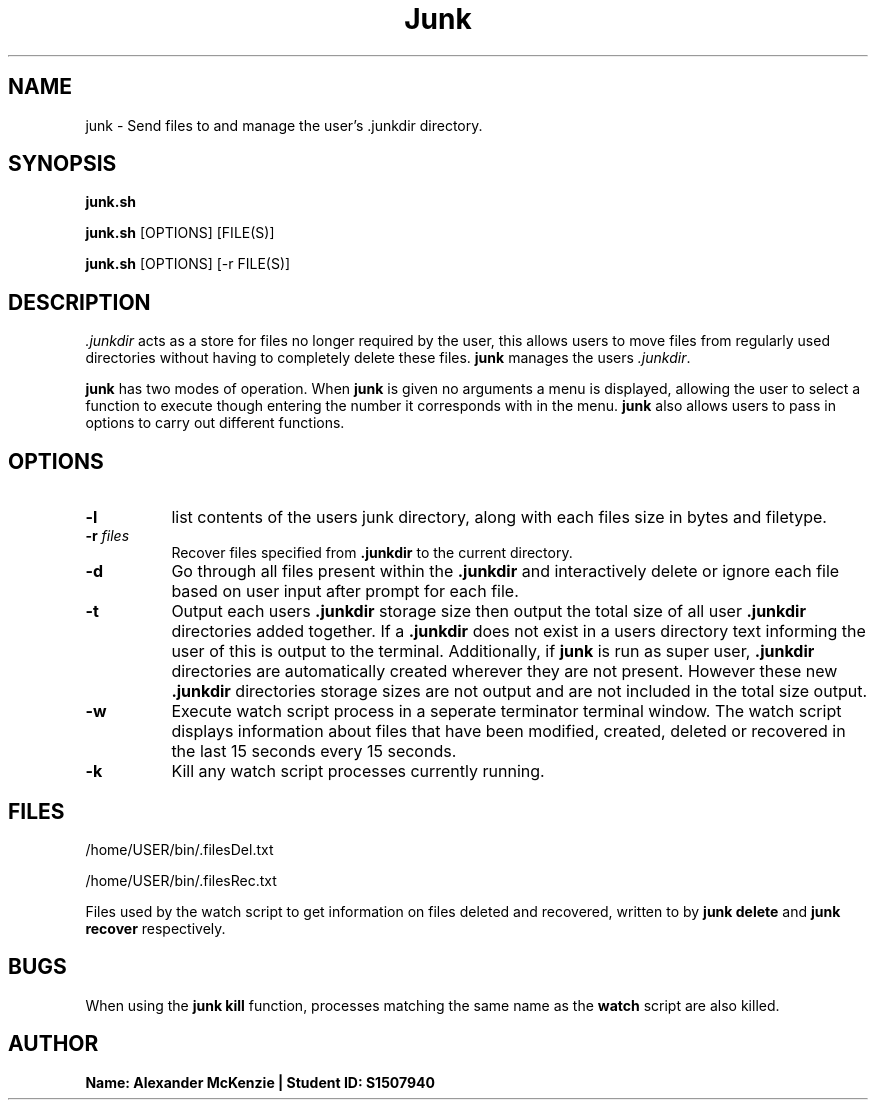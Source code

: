 .TH Junk 1 "October 2017"
.SH NAME
junk \- Send files to and manage the user's .junkdir directory.

.SH SYNOPSIS
.PP
\fBjunk.sh\fR
.PP
\fBjunk.sh\fR [OPTIONS] [FILE(S)] 
.PP
\fBjunk.sh\fR [OPTIONS] [-r FILE(S)] 

.SH DESCRIPTION
\fI.junkdir\fR acts as a store for files no longer required by the user, this allows users to move files from regularly used directories without having to completely delete these files. \fBjunk\fR manages the users \fI.junkdir\fR.

\fBjunk\fR has two modes of operation. When \fBjunk\fR is given no arguments a menu is displayed, allowing the user to select a function to execute though entering the number it corresponds with in the menu. \fBjunk\fR also allows users to pass in options to carry out different functions. 

.SH OPTIONS
.TP 8
\fB-l\fR
list contents of the users junk directory, along with each files size in bytes and filetype.
.TP
\fB-r \fIfiles\fR
Recover files specified from \fB.junkdir\fR to the current directory.
.TP
\fB-d\fR
Go through all files present within the \fB.junkdir\fR and interactively delete or ignore each file based on user input after prompt for each file.
.TP
\fB-t\fR
Output each users \fB.junkdir\fR storage size then output the total size of all user \fB.junkdir\fR directories added together. If a \fB.junkdir\fR does not exist in a users directory text informing the user of this is output to the terminal. Additionally, if \fBjunk\fR is run as super user, \fB.junkdir\fR directories are automatically created wherever they are not present. However these new \fB.junkdir\fR directories storage sizes are not output and are not included in the total size output.
.TP
\fB-w\fR
Execute watch script process in a seperate terminator terminal window. The watch script displays information about files that have been modified, created, deleted or recovered in the last 15 seconds every 15 seconds.
.TP
\fB-k\fR
Kill any watch script processes currently running.
.LP
.SH FILES
.PP
/home/USER/bin/.filesDel.txt 
.PP
/home/USER/bin/.filesRec.txt 
.PP
Files used by the watch script to get information on files deleted and recovered, written to by \fBjunk delete\fR and \fBjunk recover\fR respectively.
.SH BUGS
When using the \fBjunk kill\fR function, processes matching the same name as the \fBwatch\fR script are also killed.
.SH AUTHOR
\fBName: Alexander McKenzie | Student ID: S1507940\fR
